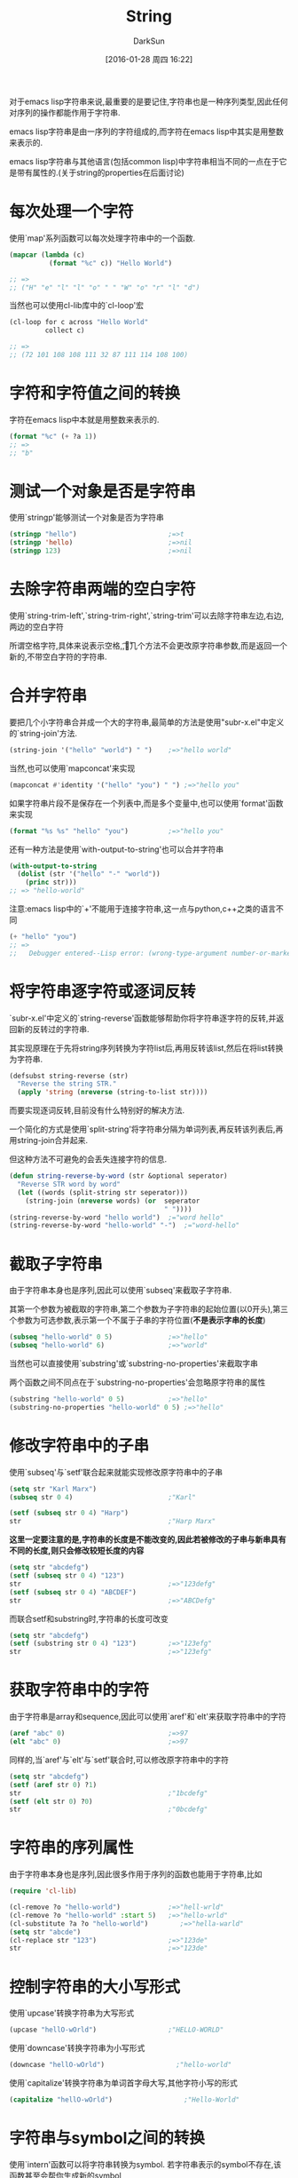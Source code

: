#+TITLE: String
#+AUTHOR: DarkSun
#+CATEGORY: emacs-lisp-cookbook
#+DATE: [2016-01-28 周四 16:22]
#+OPTIONS: ^:{}

对于emacs lisp字符串来说,最重要的是要记住,字符串也是一种序列类型,因此任何对序列的操作都能作用于字符串.

emacs lisp字符串是由一序列的字符组成的,而字符在emacs lisp中其实是用整数来表示的.

emacs lisp字符串与其他语言(包括common lisp)中字符串相当不同的一点在于它是带有属性的.(关于string的properties在后面讨论)

* 每次处理一个字符
使用`map'系列函数可以每次处理字符串中的一个函数. 
#+BEGIN_SRC emacs-lisp
  (mapcar (lambda (c)
            (format "%c" c)) "Hello World")

  ;; =>
  ;; ("H" "e" "l" "l" "o" " " "W" "o" "r" "l" "d")
#+END_SRC

当然也可以使用cl-lib库中的`cl-loop'宏
#+BEGIN_SRC emacs-lisp
  (cl-loop for c across "Hello World"
           collect c)

  ;; =>
  ;; (72 101 108 108 111 32 87 111 114 108 100)
#+END_SRC

* 字符和字符值之间的转换

字符在emacs lisp中本就是用整数来表示的.
#+BEGIN_SRC emacs-lisp
  (format "%c" (+ ?a 1))
  ;; =>
  ;; "b"
#+END_SRC

* 测试一个对象是否是字符串
使用`stringp'能够测试一个对象是否为字符串
#+BEGIN_SRC emacs-lisp
  (stringp "hello")                       ;=>t
  (stringp 'hello)                        ;=>nil
  (stringp 123)                           ;=>nil
#+END_SRC

* 去除字符串两端的空白字符
使用`string-trim-left',`string-trim-right',`string-trim'可以去除字符串左边,右边,两边的空白字符

所谓空格字符,具体来说表示空格,\t,\n和\r

这几个方法不会更改原字符串参数,而是返回一个新的,不带空白字符的字符串.

* 合并字符串

要把几个小字符串合并成一个大的字符串,最简单的方法是使用"subr-x.el"中定义的`string-join'方法.
#+BEGIN_SRC emacs-lisp
  (string-join '("hello" "world") " ")    ;=>"hello world"
#+END_SRC

当然,也可以使用`mapconcat'来实现
#+BEGIN_SRC emacs-lisp
  (mapconcat #'identity '("hello" "you") " ") ;=>"hello you"
#+END_SRC

如果字符串片段不是保存在一个列表中,而是多个变量中,也可以使用`format'函数来实现
#+BEGIN_SRC emacs-lisp
  (format "%s %s" "hello" "you")          ;=>"hello you"
#+END_SRC

还有一种方法是使用`with-output-to-string'也可以合并字符串
#+BEGIN_SRC emacs-lisp
  (with-output-to-string
    (dolist (str '("hello" "-" "world"))
      (princ str)))
  ;; => "hello-world"
#+END_SRC

注意:emacs lisp中的`+'不能用于连接字符串,这一点与python,c++之类的语言不同
#+BEGIN_SRC emacs-lisp
  (+ "hello" "you")
  ;; =>
  ;;   Debugger entered--Lisp error: (wrong-type-argument number-or-marker-p "hello")
#+END_SRC

* 将字符串逐字符或逐词反转
`subr-x.el'中定义的`string-reverse'函数能够帮助你将字符串逐字符的反转,并返回新的反转过的字符串.

其实现原理在于先将string序列转换为字符list后,再用反转该list,然后在将list转换为字符串.
#+BEGIN_SRC emacs-lisp
  (defsubst string-reverse (str)
    "Reverse the string STR."
    (apply 'string (nreverse (string-to-list str))))
#+END_SRC

而要实现逐词反转,目前没有什么特别好的解决方法.

一个简化的方式是使用`split-string'将字符串分隔为单词列表,再反转该列表后,再用string-join合并起来.

但这种方法不可避免的会丢失连接字符的信息.
#+BEGIN_SRC emacs-lisp
  (defun string-reverse-by-word (str &optional seperator)
    "Reverse STR word by word"
    (let ((words (split-string str seperator)))
      (string-join (nreverse words) (or  seperator
                                         " "))))
  (string-reverse-by-word "hello world")  ;="word hello"
  (string-reverse-by-word "hello-world" "-")  ;="word-hello"
#+END_SRC

* 截取子字符串
由于字符串本身也是序列,因此可以使用`subseq'来截取子字符串.

其第一个参数为被截取的字符串,第二个参数为子字符串的起始位置(以0开头),第三个参数为可选参数,表示第一个不属于子串的字符位置(*不是表示字串的长度*)
#+BEGIN_SRC emacs-lisp
  (subseq "hello-world" 0 5)              ;=>"hello"
  (subseq "hello-world" 6)                ;=>"world"
#+END_SRC

当然也可以直接使用`substring'或`substring-no-properties'来截取字串

两个函数之间不同点在于`substring-no-properties'会忽略原字符串的属性
#+BEGIN_SRC emacs-lisp
  (substring "hello-world" 0 5)           ;=>"hello"
  (substring-no-properties "hello-world" 0 5) ;=>"hello"
#+END_SRC

* 修改字符串中的子串
使用`subseq'与`setf'联合起来就能实现修改原字符串中的子串
#+BEGIN_SRC emacs-lisp
  (setq str "Karl Marx")
  (subseq str 0 4)                        ;"Karl"

  (setf (subseq str 0 4) "Harp")
  str                                     ;"Harp Marx"
#+END_SRC

*这里一定要注意的是,字符串的长度是不能改变的,因此若被修改的子串与新串具有不同的长度,则只会修改较短长度的内容*
#+BEGIN_SRC emacs-lisp
  (setq str "abcdefg")
  (setf (subseq str 0 4) "123")
  str                                     ;=>"123defg"
  (setf (subseq str 0 4) "ABCDEF")
  str                                     ;=>"ABCDefg"
#+END_SRC

而联合setf和substring时,字符串的长度可改变
#+BEGIN_SRC emacs-lisp
  (setq str "abcdefg")
  (setf (substring str 0 4) "123")        ;=>"123efg"
  str                                     ;=>"123efg"
#+END_SRC

* 获取字符串中的字符

由于字符串是array和sequence,因此可以使用`aref'和`elt'来获取字符串中的字符
#+BEGIN_SRC emacs-lisp
  (aref "abc" 0)                          ;=>97
  (elt "abc" 0)                           ;=>97
#+END_SRC

同样的,当`aref'与`elt'与`setf'联合时,可以修改原字符串中的字符
#+BEGIN_SRC emacs-lisp
  (setq str "abcdefg")
  (setf (aref str 0) ?1)
  str                                     ;"1bcdefg"
  (setf (elt str 0) ?0)
  str                                     ;"0bcdefg"
#+END_SRC

* 字符串的序列属性
由于字符串本身也是序列,因此很多作用于序列的函数也能用于字符串,比如
#+BEGIN_SRC emacs-lisp
  (require 'cl-lib)

  (cl-remove ?o "hello-world")            ;=>"hell-wrld"
  (cl-remove ?o "hello-world" :start 5)   ;=>"hello-wrld"
  (cl-substitute ?a ?o "hello-world")        ;=>"hella-warld"
  (setq str "abcde")
  (cl-replace str "123")                  ;=>"123de"
  str                                     ;=>"123de"
#+END_SRC

* 控制字符串的大小写形式
使用`upcase'转换字符串为大写形式
#+BEGIN_SRC emacs-lisp
  (upcase "hellO-wOrld")                  ;"HELLO-WORLD"
#+END_SRC

使用`downcase'转换字符串为小写形式
#+BEGIN_SRC emacs-lisp
  (downcase "hellO-wOrld")                  ;"hello-world"
#+END_SRC

使用`capitalize'转换字符串为单词首字母大写,其他字符小写的形式
#+BEGIN_SRC emacs-lisp
  (capitalize "hellO-wOrld")                  ;"Hello-World"
#+END_SRC
* 字符串与symbol之间的转换
使用`intern'函数可以将字符串转换为symbol. 若字符串表示的symbol不存在,该函数甚至会帮你生成新的symbol

由于symbol是区分大小写的,因此使用`intern'函数转换字符串时,也应该注意大小写.
#+BEGIN_SRC emacs-lisp
  (intern "symbol-1")                     ;symbol-1
  (intern "SYMBOL-1")                     ;SYMBOL-1
#+END_SRC

使用`intern-soft'函数也能将字符串转换为symbol,但是若字符串表示的symbol不存在,它不会帮你生成新的symbol,而是返回nil
#+BEGIN_SRC emacs-lisp
  (intern-soft "symbol-non-exist")
#+END_SRC

若想将symbol转换为字符串,可以使用`symbol-name'
#+BEGIN_SRC emacs-lisp
  (symbol-name 'symbol-name)              ;"symbol-name"
#+END_SRC

当然你也可以使用format或princ函数来实现转换
#+BEGIN_SRC emacs-lisp
  (format "%s" 'format)                   ;"format"
  (with-output-to-string
    (princ 'print))                       ;"print"
#+END_SRC

* 字符与字符串之间的转换
使用`string-to-char'可以将单字符的字符串转换为字符
#+BEGIN_SRC emacs-lisp
  (string-to-char "a")                    ;97
#+END_SRC

当然你也可以将字符串当成数组或序列来看,并通过抽取序列中第一个元素的方法来将字符串转换为字符
#+BEGIN_SRC emacs-lisp
  (aref "a" 0)                            ;97
  (elt "a" 0)                             ;97
#+END_SRC

使用`string'函数可以将一个或多个字符,组合成字符串
#+BEGIN_SRC emacs-lisp
  (string ?a)                             ;"a"
  (string ?a ?b ?c)                       ;"abc"
#+END_SRC

* 寻找字符串中的元素
查找字符串中元素的关键在于将字符串当成序列来看待.

"cl-lib.el"中定义了`cl-find'和`cl-position'系列函数可以帮助我们在字符串中寻找符合条件的字符
#+BEGIN_SRC emacs-lisp
  (require 'cl-lib)
  (cl-find ?t "The Hyperspec contains approximately 110,000 hyperlinks." :test #'equal)
  ;; ?t
  (cl-find ?z "The Hyperspec contains approximately 110,000 hyperlinks." :test #'equal)
  ;; nil
  (cl-position ?t "The Hyperspec contains approximately 110,000 hyperlinks." :test #'equal)
  ;; 17
  (cl-position ?z "The Hyperspec contains approximately 110,000 hyperlinks." :test #'equal)
  ;; nil
  (defun digit-char-p (c)
    (and (>= c ?0)
         (<= c ?9)))
  (cl-position-if #'digit-char-p "The Hyperspec contains approximately 110,000 hyperlinks.")
  ;; 37
  (cl-position-if #'digit-char-p "The Hyperspec contains approximately 110,000 hyperlinks." :from-end t)
  43
#+END_SRC

还可以使用`cl-count'计算字符出现在字符串中的次数
#+BEGIN_SRC emacs-lisp
  (cl-count ?t "The Hyperspec contains approximately 110,000 hyperlinks." :test #'equal)
  ;; 2
  (cl-count-if #'digit-char-p "The Hyperspec contains approximately 110,000 hyperlinks.")
  ;; 6
  (cl-count-if #'digit-char-p "The Hyperspec contains approximately 110,000 hyperlinks." :start 38)
  ;; 5
#+END_SRC

* 查找字符串中的子串
查询字符串中的字串的关键也在于将字符串当成序列看待.

"cl-lib.el"中包含了`cl-search'函数用于从一个序列中搜索子序列
#+BEGIN_SRC emacs-lisp
  (cl-search "we" "If we can't be free we can at least be cheap")
  ;; 3
  (cl-search "we" "If we can't be free we can at least be cheap" :from-end t)
  ;; 20
  (cl-search "we" "If we can't be free we can at least be cheap" :start2 4)
  ;; 20
  (cl-search "we" "If we can't be free we can at least be cheap" :end2 5 :from-end t)
  ;; 3
  (cl-search "FREE" "If we can't be free we can at least be cheap")
  ;; nil
  (cl-search "FREE" "If we can't be free we can at least be cheap" :test #'char-equal)
  ;; 15
#+END_SRC

* 字符串与数字之间的转换
使用`string-to-number'实现字符串转换成数字,转换时甚至还能指定字符串表示的是几进制的数字
#+BEGIN_SRC emacs-lisp
  (string-to-number "12")                 ;12
  (string-to-number "A" 16)               ;10
  (string-to-number "not-a-number")       ;0
#+END_SRC
需要注意的是: *`string-to-number'返回的数字一定是十进制的,且若字符串不能表示为数字,则该函数返回0而不是nil*

还有一种方法实现字符串转数字是使用`read-from-string'或`read-from-whole-string'.
#+BEGIN_SRC emacs-lisp
  (car (read-from-string "12"))           ;12
  (read-from-whole-string "123")          ;123
#+END_SRC
其中,`read-from-string'返回的是一个list,其car为转换后的数字,其cdr为数字在字符串中结尾的下一个索引位置.

数字转换为字符串则需要用到`format'或`princ'函数
#+BEGIN_SRC emacs-lisp
  (format "%d" 123)                       ;"123"
  (with-output-to-string
    (princ 123))                          ;"123"
#+END_SRC

* 字符串的比较
一般比较函数`equal'和`equalp'都能用来比较两个字符串是否相等.
但, *equalp在笔字符串时,是忽略大小写的*
#+BEGIN_SRC emacs-lisp
  (equal "s1" "s1")                       ;t
  (equal "s1" "S1")                       ;nil
  (equalp "s1" "s1")                       ;t
  (equalp "s1" "S1")                       ;t
#+END_SRC

emacs-lisp还提供了字符串特有的比较函数,例如`string=',`string-equal',`string<',`string-lessp'.
其中`string='是`string-equal'的别名,`string<'是`string-lessp'的别名.
*且这些字符串比较函数都是大小写敏感的*
#+BEGIN_SRC emacs-lisp
  (string= "Marx" "Marx")
  ;; t
  (string= "Marx" "marx")
  ;; nil
  (string-equal "Marx" "marx")
  ;; nil
  (string< "Groucho" "Zeppo")
  ;; t
  (string< "groucho" "Zeppo")
  ;; nil
  (string-lessp "groucho" "Zeppo")
  ;; nil
#+END_SRC

若把字符串当成序列来看待,则还可以使用"cl-lib"中的`cl-mismatch'函数.
该函数本意是比较两个序列,并返回序列中出现不同元素的位置.
#+BEGIN_SRC emacs-lisp
  (cl-mismatch "ABC" "ABC")               ;nil
  (cl-mismatch "Harpo Marx" "Zeppo Marx" ) ;0
  (cl-mismatch "Harpo Marx" "Zeppo Marx" :from-end t) ;2
#+END_SRC
